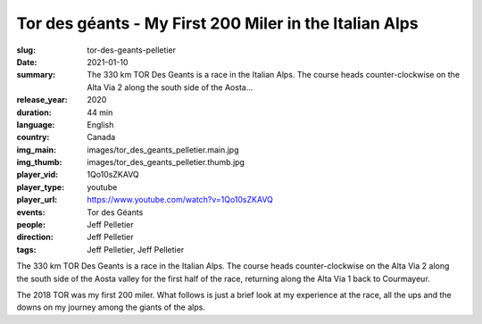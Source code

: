 Tor des géants - My First 200 Miler in the Italian Alps
#######################################################

:slug: tor-des-geants-pelletier
:date: 2021-01-10
:summary: The 330 km TOR Des Geants is a race in the Italian Alps. The course heads counter-clockwise on the Alta Via 2 along the south side of the Aosta...
:release_year: 2020
:duration: 44 min
:language: English
:country: Canada
:img_main: images/tor_des_geants_pelletier.main.jpg
:img_thumb: images/tor_des_geants_pelletier.thumb.jpg
:player_vid: 1Qo10sZKAVQ
:player_type: youtube
:player_url: https://www.youtube.com/watch?v=1Qo10sZKAVQ
:events: Tor des Géants
:people: Jeff Pelletier
:direction: Jeff Pelletier
:tags: Jeff Pelletier, Jeff Pelletier

The 330 km TOR Des Geants is a race in the Italian Alps. The course heads counter-clockwise on the Alta Via 2 along the south side of the Aosta valley for the first half of the race, returning along the Alta Via 1 back to Courmayeur.

The 2018 TOR was my first 200 miler. What follows is just a brief look at my experience at the race, all the ups and the downs on my journey among the giants of the alps.
